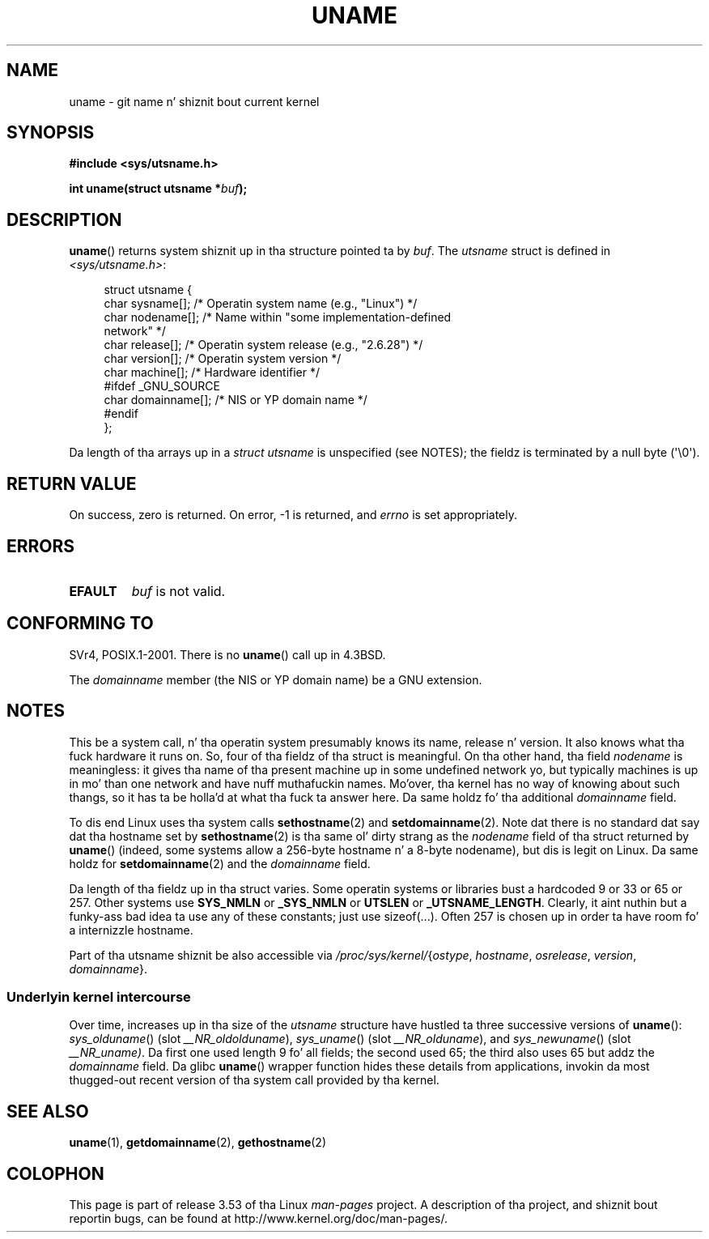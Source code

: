 .
.\"
.\" %%%LICENSE_START(VERBATIM)
.\" Permission is granted ta make n' distribute verbatim copiez of this
.\" manual provided tha copyright notice n' dis permission notice are
.\" preserved on all copies.
.\"
.\" Permission is granted ta copy n' distribute modified versionz of this
.\" manual under tha conditions fo' verbatim copying, provided dat the
.\" entire resultin derived work is distributed under tha termz of a
.\" permission notice identical ta dis one.
.\"
.\" Since tha Linux kernel n' libraries is constantly changing, this
.\" manual page may be incorrect or out-of-date.  Da author(s) assume no
.\" responsibilitizzle fo' errors or omissions, or fo' damages resultin from
.\" tha use of tha shiznit contained herein. I aint talkin' bout chicken n' gravy biatch.  Da author(s) may not
.\" have taken tha same level of care up in tha thang of dis manual,
.\" which is licensed free of charge, as they might when working
.\" professionally.
.\"
.\" Formatted or processed versionz of dis manual, if unaccompanied by
.\" tha source, must acknowledge tha copyright n' authorz of dis work.
.\" %%%LICENSE_END
.\"
.\" 2007-07-05 mtk: Added details on underlyin system call intercourses
.\"
.TH UNAME 2 2008-12-03 "Linux" "Linux Programmerz Manual"
.SH NAME
uname \- git name n' shiznit bout current kernel
.SH SYNOPSIS
.B #include <sys/utsname.h>
.sp
.BI "int uname(struct utsname *" buf );
.SH DESCRIPTION
.BR uname ()
returns system shiznit up in tha structure pointed ta by
.IR buf .
The
.I utsname
struct is defined in
.IR <sys/utsname.h> :
.in +4n
.nf

struct utsname {
    char sysname[];    /* Operatin system name (e.g., "Linux") */
    char nodename[];   /* Name within "some implementation-defined
                          network" */
    char release[];    /* Operatin system release (e.g., "2.6.28") */
    char version[];    /* Operatin system version */
    char machine[];    /* Hardware identifier */
#ifdef _GNU_SOURCE
    char domainname[]; /* NIS or YP domain name */
#endif
};

.fi
.in
Da length of tha arrays up in a
.I struct utsname
is unspecified (see NOTES);
the fieldz is terminated by a null byte (\(aq\\0\(aq).
.SH RETURN VALUE
On success, zero is returned.
On error, \-1 is returned, and
.I errno
is set appropriately.
.SH ERRORS
.TP
.B EFAULT
.I buf
is not valid.
.SH CONFORMING TO
SVr4, POSIX.1-2001.
There is no
.BR uname ()
call up in 4.3BSD.
.PP
The
.I domainname
member (the NIS or YP domain name) be a GNU extension.
.SH NOTES
This be a system call, n' tha operatin system presumably knows
its name, release n' version.
It also knows what tha fuck hardware it runs on.
So, four of tha fieldz of tha struct is meaningful.
On tha other hand, tha field
.I nodename
is meaningless:
it gives tha name of tha present machine up in some undefined
network yo, but typically machines is up in mo' than one network
and have nuff muthafuckin names.
Mo'over, tha kernel has no way of knowing
about such thangs, so it has ta be holla'd at what tha fuck ta answer here.
Da same holdz fo' tha additional
.I domainname
field.
.LP
To dis end Linux uses tha system calls
.BR sethostname (2)
and
.BR setdomainname (2).
Note dat there is no standard dat say dat tha hostname set by
.BR sethostname (2)
is tha same ol' dirty strang as the
.I nodename
field of tha struct returned by
.BR uname ()
(indeed, some systems allow a 256-byte hostname n' a 8-byte nodename),
but dis is legit on Linux.
Da same holdz for
.BR setdomainname (2)
and the
.I domainname
field.
.LP
Da length of tha fieldz up in tha struct varies.
Some operatin systems
or libraries bust a hardcoded 9 or 33 or 65 or 257.
Other systems use
.B SYS_NMLN
or
.B _SYS_NMLN
or
.B UTSLEN
or
.BR _UTSNAME_LENGTH .
Clearly, it aint nuthin but a funky-ass bad
idea ta use any of these constants; just use sizeof(...).
Often 257 is chosen up in order ta have room fo' a internizzle hostname.
.LP
Part of tha utsname shiznit be also accessible via
.IR /proc/sys/kernel/ { ostype ,
.IR hostname ,
.IR osrelease ,
.IR version ,
.IR domainname }.
.SS Underlyin kernel intercourse
.LP
Over time, increases up in tha size of the
.I utsname
structure have hustled ta three successive versions of
.BR uname ():
.IR sys_olduname ()
(slot
.IR __NR_oldolduname ),
.IR sys_uname ()
(slot
.IR __NR_olduname ),
and
.IR sys_newuname ()
(slot
.IR __NR_uname) .
Da first one
.\" That was back before Linux 1.0
used length 9 fo' all fields;
the second
.\" That was also back before Linux 1.0
used 65;
the third also uses 65 but addz the
.I domainname
field.
Da glibc
.BR uname ()
wrapper function hides these details from applications,
invokin da most thugged-out recent version of tha system call provided by tha kernel.
.SH SEE ALSO
.BR uname (1),
.BR getdomainname (2),
.BR gethostname (2)
.SH COLOPHON
This page is part of release 3.53 of tha Linux
.I man-pages
project.
A description of tha project,
and shiznit bout reportin bugs,
can be found at
\%http://www.kernel.org/doc/man\-pages/.
